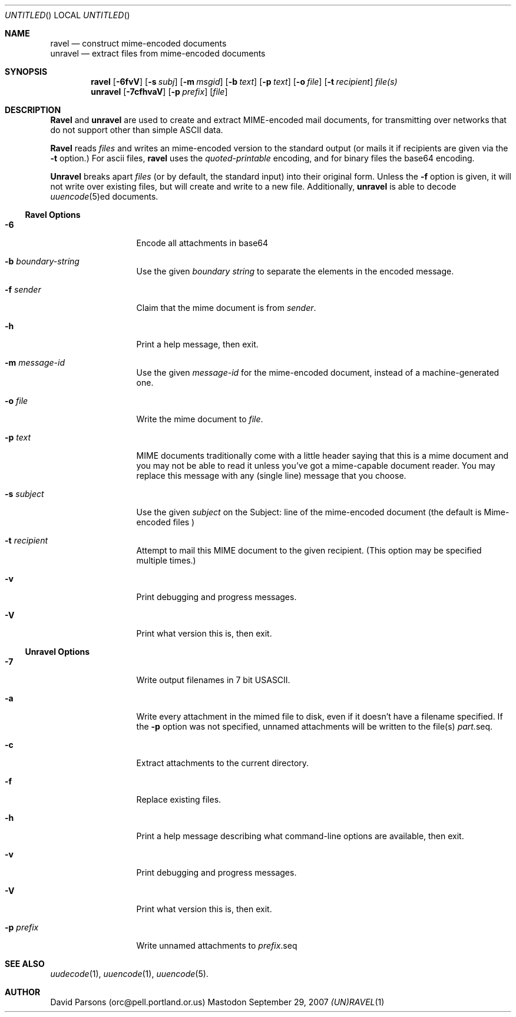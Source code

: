 '.\"
'.\"    %A%
'.\"
.Dd September 29, 2007
.Os Mastodon
.Dt (UN)RAVEL 1
.Sh NAME
.Nm ravel
.Nd construct mime-encoded documents
.br
.Nm unravel
.Nd extract files from mime-encoded documents
.Sh SYNOPSIS
.Nm ravel
.Op Fl 6fvV
.Op Fl s Ar subj
.Op Fl m Ar msgid
.Op Fl b Ar text
.Op Fl p Ar text
.Op Fl o Ar file
.Op Fl t Ar recipient
.Ar file(s)
.Nm unravel
.Op Fl 7cfhvaV
.Op Fl p Ar prefix
.Op Ar file
.Sh DESCRIPTION
.Nm Ravel
and
.Nm unravel
are used to create and extract MIME-encoded mail documents, for
transmitting over networks that
do not support other than simple
ASCII
data.
.Pp
.Nm Ravel
reads
.Ar files
and writes an mime-encoded version
to the standard output (or mails it if recipients are given
via the
.Fl t
option.)
For ascii files,
.Nm ravel
uses the
.Ar quoted-printable
encoding, and for binary files the base64 encoding.
.Pp
.Nm Unravel
breaks apart
.Ar files
(or by default, the standard input) into their original form.
Unless the
.Fl f
option is given, it will not write over existing files, but will
create and write to a new file.
Additionally, 
.Nm unravel
is able to decode 
.Xr uuencode 5 Ns ed
documents.
.Ss Ravel Options
.Bl -tag -width p-prefix-me
.It Fl 6
Encode all attachments in base64
.It Fl b Ar boundary-string
Use the given
.Ar boundary
.Ar string
to separate the elements in the
encoded message.
.It Fl f Ar sender
Claim that the mime document is from
.Ar sender .
.It Fl h
Print a help message, then exit.
.It Fl m Ar message-id
Use the given
.Ar message-id
for the mime-encoded document, instead of a machine-generated one.
.It Fl o Ar file
Write the mime document to
.Ar file .
.It Fl p Ar text
MIME documents traditionally come with a little header saying that
this is a mime document and you may not be able to read it unless
you've got a mime-capable document reader.  You may replace this
message with any (single line) message that you choose.
.It Fl s Ar subject
Use the given
.Ar subject
on the Subject: line of the mime-encoded document (the default is
.Ar "Mime-encoded files"\fR)
.It Fl t Ar recipient
Attempt to mail this MIME document to the given recipient. (This
option may be specified multiple times.)
.It Fl v
Print debugging and progress messages.
.It Fl V
Print what version this is, then exit.
.El
.Ss Unravel Options
.Bl -tag -width p-prefix-me
.It Fl 7
Write output filenames in 7 bit USASCII.
.It Fl a
Write every attachment in the mimed file to disk, even if it doesn't have a
filename specified.   If the
.Fl p
option was not specified, unnamed attachments will be written to the file(s)
.Ar part. Ns seq .
.It Fl c
Extract attachments to the current directory.
.It Fl f
Replace existing files.
.It Fl h
Print a help message describing what command-line options are available,
then exit.
.It Fl v
Print debugging and progress messages.
.It Fl V
Print what version this is, then exit.
.It Fl p Ar prefix
Write unnamed attachments to
.Ar prefix Ns .seq
.El
.Sh SEE ALSO
.Xr uudecode 1 ,
.Xr uuencode 1 ,
.Xr uuencode 5 .
.Sh AUTHOR
David Parsons (orc@pell.portland.or.us)
